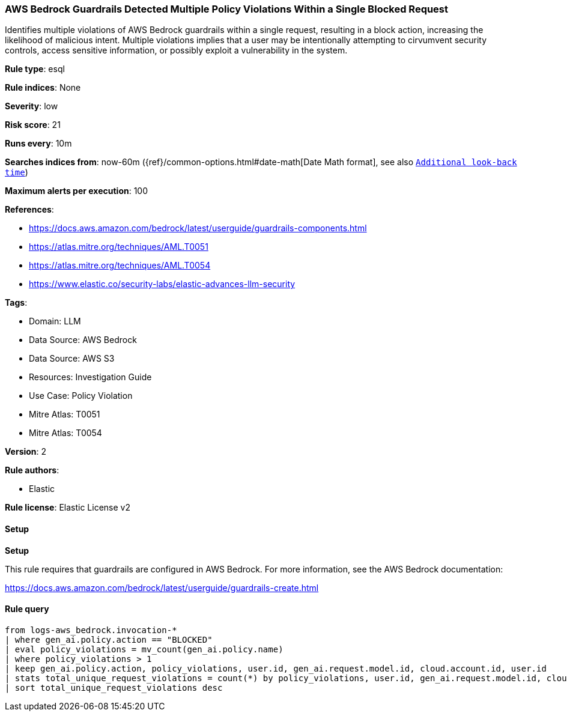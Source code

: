 [[prebuilt-rule-8-15-7-aws-bedrock-guardrails-detected-multiple-policy-violations-within-a-single-blocked-request]]
=== AWS Bedrock Guardrails Detected Multiple Policy Violations Within a Single Blocked Request

Identifies multiple violations of AWS Bedrock guardrails within a single request, resulting in a block action, increasing the likelihood of malicious intent. Multiple violations implies that a user may be intentionally attempting to cirvumvent security controls, access sensitive information, or possibly exploit a vulnerability in the system.

*Rule type*: esql

*Rule indices*: None

*Severity*: low

*Risk score*: 21

*Runs every*: 10m

*Searches indices from*: now-60m ({ref}/common-options.html#date-math[Date Math format], see also <<rule-schedule, `Additional look-back time`>>)

*Maximum alerts per execution*: 100

*References*: 

* https://docs.aws.amazon.com/bedrock/latest/userguide/guardrails-components.html
* https://atlas.mitre.org/techniques/AML.T0051
* https://atlas.mitre.org/techniques/AML.T0054
* https://www.elastic.co/security-labs/elastic-advances-llm-security

*Tags*: 

* Domain: LLM
* Data Source: AWS Bedrock
* Data Source: AWS S3
* Resources: Investigation Guide
* Use Case: Policy Violation
* Mitre Atlas: T0051
* Mitre Atlas: T0054

*Version*: 2

*Rule authors*: 

* Elastic

*Rule license*: Elastic License v2


==== Setup



*Setup*


This rule requires that guardrails are configured in AWS Bedrock. For more information, see the AWS Bedrock documentation:

https://docs.aws.amazon.com/bedrock/latest/userguide/guardrails-create.html


==== Rule query


[source, js]
----------------------------------
from logs-aws_bedrock.invocation-*
| where gen_ai.policy.action == "BLOCKED"
| eval policy_violations = mv_count(gen_ai.policy.name)
| where policy_violations > 1
| keep gen_ai.policy.action, policy_violations, user.id, gen_ai.request.model.id, cloud.account.id, user.id
| stats total_unique_request_violations = count(*) by policy_violations, user.id, gen_ai.request.model.id, cloud.account.id
| sort total_unique_request_violations desc

----------------------------------

